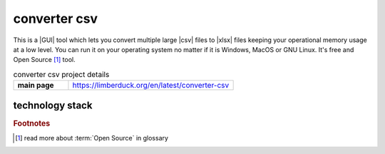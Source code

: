 converter csv
=============

|latest_release| |stars_from_users| |supported_platform| |license|

.. image:: https://limberduck.org/en/latest/_images/LimberDuck-converter-csv-logo.png
   :alt: LimberDuck converter-csv logo
   :width: 120px
   :align: left
   :target: https://limberduck.org/en/latest/converter-csv

This is a |GUI| tool which lets you convert multiple large |csv| files to |xlsx| files 
keeping your operational memory usage at a low level. You can run it on your 
operating system no matter if it is Windows, MacOS or GNU Linux. It's free and Open 
Source [#]_ tool.

.. list-table:: converter csv project details
    :widths: 25 75
    :stub-columns: 1

    * - main page
      - https://limberduck.org/en/latest/converter-csv


technology stack
----------------

.. image:: https://www.python.org/static/community_logos/python-logo-master-v3-TM.png
   :alt: Python logo
   :target: https://python.org
   :width: 220px

.. image:: https://upload.wikimedia.org/wikipedia/commons/thumb/0/0b/Qt_logo_2016.svg/578px-Qt_logo_2016.svg.png
   :alt: Qt logo
   :target: https://www.qt.io
   :width: 70px

.. image:: https://upload.wikimedia.org/wikipedia/commons/thumb/e/e6/Python_and_Qt.svg/164px-Python_and_Qt.svg.png
   :alt: PyQt logo
   :target: https://riverbankcomputing.com/software/pyqt
   :width: 60px


.. |license| image:: https://img.shields.io/github/license/LimberDuck/converter-csv.svg?style=social
    :target: https://github.com/LimberDuck/converter-csv/blob/master/LICENSE
    :alt: License

.. |supported_platform| image:: https://img.shields.io/badge/platform-Windows%20%7C%20macOS%20%7C%20Linux-lightgrey.svg?style=social
    :target: https://github.com/LimberDuck/converter-csv
    :alt: Supported platform

.. |stars_from_users| image:: https://img.shields.io/github/stars/LimberDuck/converter-csv?label=Stars%20from%20users&style=social
    :target: https://github.com/LimberDuck/converter-csv
    :alt: Stars from users

.. |latest_release| image:: https://img.shields.io/github/v/release/LimberDuck/converter-csv?label=Latest%20release&style=social
    :target: https://github.com/LimberDuck/converter-csv/releases
    :alt: Latest release

.. rubric:: Footnotes

.. [#] read more about :term:`Open Source` in glossary